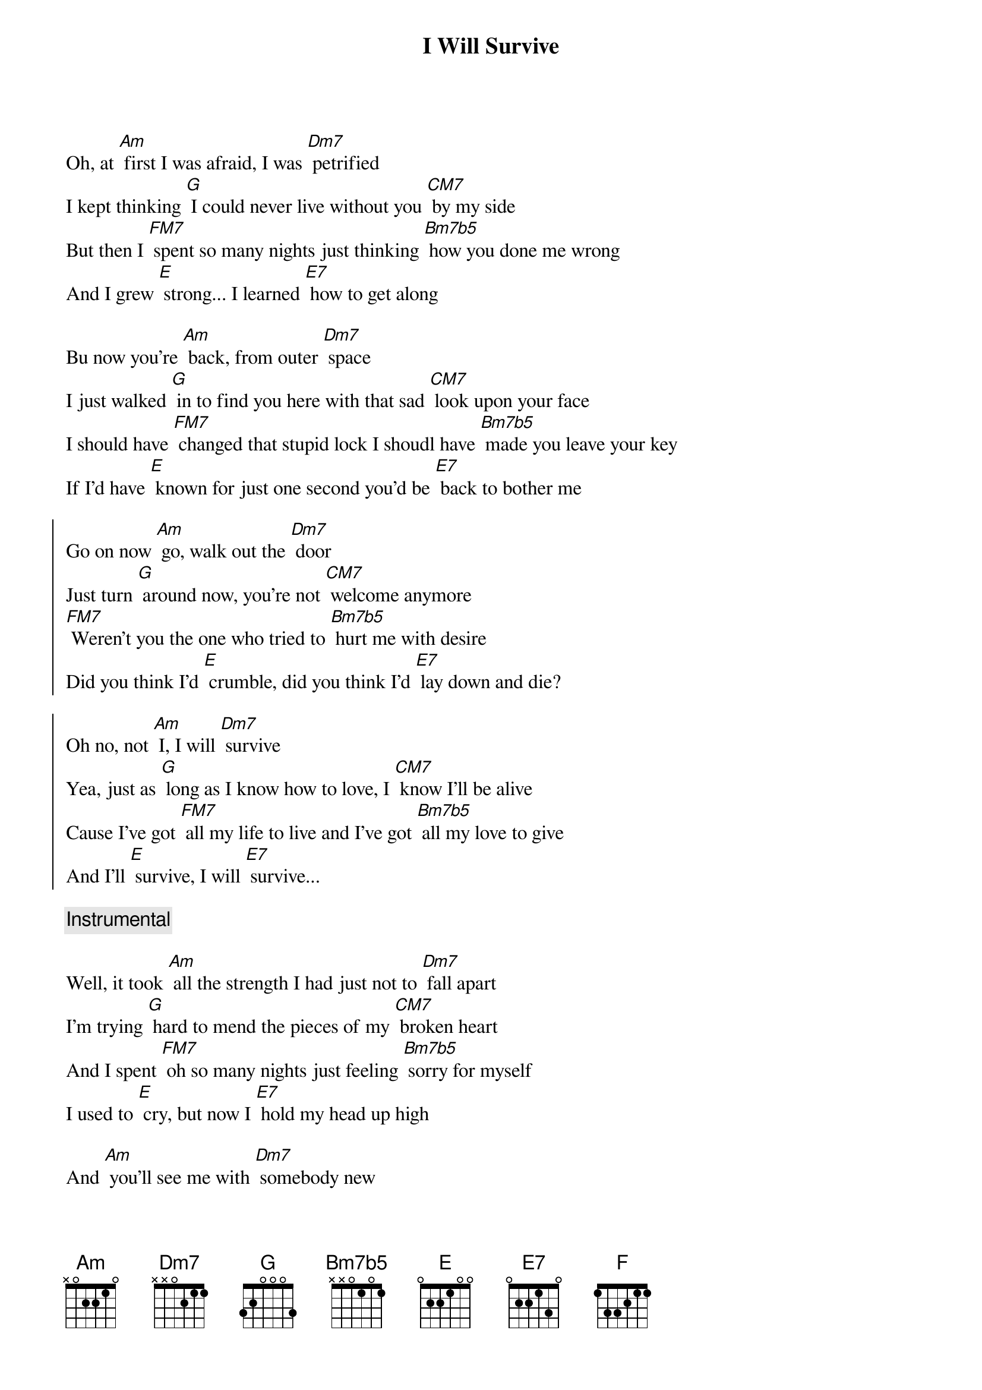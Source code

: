 {title: I Will Survive}

Oh, at [Am] first I was afraid, I was [Dm7] petrified
I kept thinking [G] I could never live without you [CM7] by my side
But then I [FM7] spent so many nights just thinking [Bm7b5] how you done me wrong
And I grew [E] strong... I learned [E7] how to get along

Bu now you're [Am] back, from outer [Dm7] space
I just walked [G] in to find you here with that sad [CM7] look upon your face
I should have [FM7] changed that stupid lock I shoudl have [Bm7b5] made you leave your key
If I'd have [E] known for just one second you'd be [E7] back to bother me

{soc}
Go on now [Am] go, walk out the [Dm7] door
Just turn [G] around now, you're not [CM7] welcome anymore
[FM7] Weren't you the one who tried to [Bm7b5] hurt me with desire
Did you think I'd [E] crumble, did you think I'd [E7] lay down and die?

Oh no, not [Am] I, I will [Dm7] survive
Yea, just as [G] long as I know how to love, I [CM7] know I'll be alive
Cause I've got [FM7] all my life to live and I've got [Bm7b5] all my love to give
And I'll [E] survive, I will [E7] survive...
{eoc}

{comment: Instrumental}

Well, it took [Am] all the strength I had just not to [Dm7] fall apart
I'm trying [G] hard to mend the pieces of my [CM7] broken heart
And I spent [FM7] oh so many nights just feeling [Bm7b5] sorry for myself
I used to [E] cry, but now I [E7] hold my head up high

And [Am] you'll see me with [Dm7] somebody new
I'm not that [G] stupid little person still in [CM7] love with you
And so you [F] thought you'd just drop by and you ex[Bm7b5]pect me to be free
But now I'm [E] saving all my loving for some[E7]one who's loving me


{soc}
Go on now [Am] go, walk out the [Dm7] door
Just turn [G] around now, you're not [CM7] welcome anymore
[FM7] Weren't you the one who tried to [Bm7b5] hurt me with desire
Did you think I'd [E] crumble, did you think I'd [E7] lay down and die?

Oh no, not [Am] I, I will [Dm7] survive
Yea, just as [G] long as I know how to love, I [CM7] know I'll be alive
Cause I've got [FM7] all my life to live and I've got [Bm7b5] all my love to give
And I'll [E] survive, I will [E7] survive...
{eoc}




